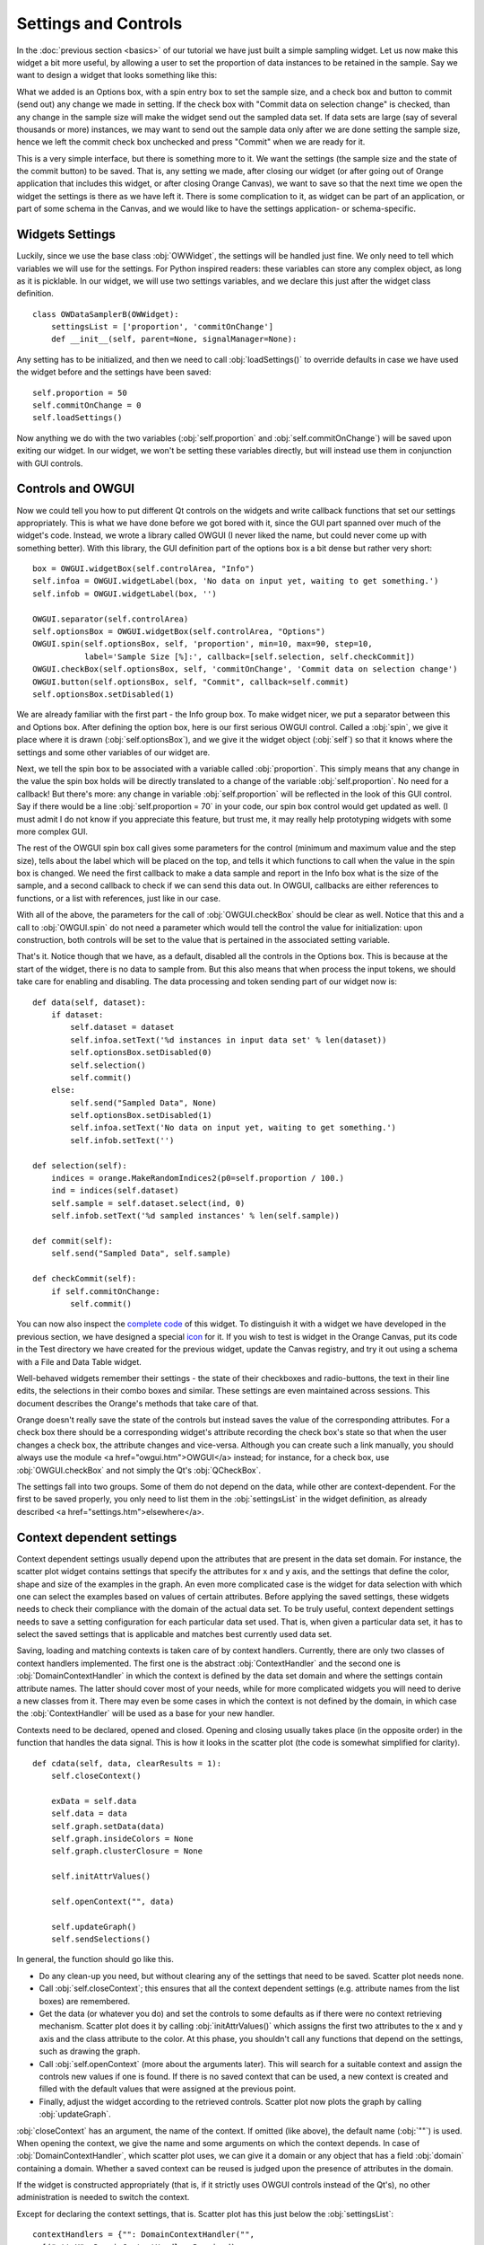#####################
Settings and Controls
#####################

In the :doc:`previous section <basics>` of our tutorial we
have just built a simple sampling widget. Let us now make this widget
a bit more useful, by allowing a user to set the proportion of data
instances to be retained in the sample. Say we want to design a widget
that looks something like this:

.. image:: dataSamplerBWidget.png

What we added is an Options box, with a spin entry box to set the
sample size, and a check box and button to commit (send out) any
change we made in setting. If the check box with "Commit data on
selection change" is checked, than any change in the sample size will
make the widget send out the sampled data set. If data sets are large
(say of several thousands or more) instances, we may want to send out
the sample data only after we are done setting the sample size, hence
we left the commit check box unchecked and press "Commit" when we are
ready for it.

This is a very simple interface, but there is something more to
it. We want the settings (the sample size and the state of the commit
button) to be saved. That is, any setting we made, after closing our
widget (or after going out of Orange application that includes this
widget, or after closing Orange Canvas), we want to save so that the
next time we open the widget the settings is there as we have left
it. There is some complication to it, as widget can be part of an
application, or part of some schema in the Canvas, and we would like
to have the settings application- or schema-specific.

****************
Widgets Settings
****************

Luckily, since we use the base class :obj:`OWWidget`, the settings
will be handled just fine. We only need to tell which variables we
will use for the settings. For Python inspired readers: these
variables can store any complex object, as long as it is
picklable. In our widget, we will use two settings variables, and we
declare this just after the widget class definition.

::

    class OWDataSamplerB(OWWidget):
        settingsList = ['proportion', 'commitOnChange']
        def __init__(self, parent=None, signalManager=None):

Any setting has to be initialized, and then we need to call
:obj:`loadSettings()` to override defaults in case we have used
the widget before and the settings have been saved::

    self.proportion = 50
    self.commitOnChange = 0
    self.loadSettings()

Now anything we do with the two variables (:obj:`self.proportion` and
:obj:`self.commitOnChange`) will be saved upon exiting our
widget. In our widget, we won't be setting these variables directly,
but will instead use them in conjunction with GUI controls.

******************
Controls and OWGUI
******************

Now we could tell you how to put different Qt controls on the
widgets and write callback functions that set our settings
appropriately. This is what we have done before we got bored with it,
since the GUI part spanned over much of the widget's code. Instead, we
wrote a library called OWGUI (I never liked the name, but could never
come up with something better). With this library, the GUI definition
part of the options box is a bit dense but rather very short::

    box = OWGUI.widgetBox(self.controlArea, "Info")
    self.infoa = OWGUI.widgetLabel(box, 'No data on input yet, waiting to get something.')
    self.infob = OWGUI.widgetLabel(box, '')

    OWGUI.separator(self.controlArea)
    self.optionsBox = OWGUI.widgetBox(self.controlArea, "Options")
    OWGUI.spin(self.optionsBox, self, 'proportion', min=10, max=90, step=10,
               label='Sample Size [%]:', callback=[self.selection, self.checkCommit])
    OWGUI.checkBox(self.optionsBox, self, 'commitOnChange', 'Commit data on selection change')
    OWGUI.button(self.optionsBox, self, "Commit", callback=self.commit)
    self.optionsBox.setDisabled(1)

We are already familiar with the first part - the Info group
box. To make widget nicer, we put a separator between this and Options
box. After defining the option box, here is our first serious OWGUI
control. Called a :obj:`spin`, we give it place where it is
drawn (:obj:`self.optionsBox`), and we give it the widget object
(:obj:`self`) so that it knows where the settings and some other
variables of our widget are.

Next, we tell the spin box to be
associated with a variable called :obj:`proportion`. This simply
means that any change in the value the spin box holds will be directly
translated to a change of the variable
:obj:`self.proportion`. No need for a callback! But there's
more: any change in variable :obj:`self.proportion` will be
reflected in the look of this GUI control. Say if there would be a
line :obj:`self.proportion = 70` in your code, our spin box
control would get updated as well. (I must admit I do not know if you
appreciate this feature, but trust me, it may really help prototyping
widgets with some more complex GUI.

The rest of the OWGUI spin box call gives some parameters for the
control (minimum and maximum value and the step size), tells about the
label which will be placed on the top, and tells it which functions to
call when the value in the spin box is changed. We need the first
callback to make a data sample and report in the Info box what is the
size of the sample, and a second callback to check if we can send this
data out. In OWGUI, callbacks are either references to functions, or a
list with references, just like in our case.

With all of the above, the parameters for the call of
:obj:`OWGUI.checkBox` should be clear as well. Notice that this
and a call to :obj:`OWGUI.spin` do not need a parameter which
would tell the control the value for initialization: upon construction,
both controls will be set to the value that is pertained in the
associated setting variable.

That's it. Notice though that we have, as a default, disabled all
the controls in the Options box. This is because at the start of the
widget, there is no data to sample from. But this also means that when
process the input tokens, we should take care for enabling and
disabling. The data processing and token sending part of our widget
now is::

    def data(self, dataset):
        if dataset:
            self.dataset = dataset
            self.infoa.setText('%d instances in input data set' % len(dataset))
            self.optionsBox.setDisabled(0)
            self.selection()
            self.commit()
        else:
            self.send("Sampled Data", None)
            self.optionsBox.setDisabled(1)
            self.infoa.setText('No data on input yet, waiting to get something.')
            self.infob.setText('')

    def selection(self):
        indices = orange.MakeRandomIndices2(p0=self.proportion / 100.)
        ind = indices(self.dataset)
        self.sample = self.dataset.select(ind, 0)
        self.infob.setText('%d sampled instances' % len(self.sample))

    def commit(self):
        self.send("Sampled Data", self.sample)

    def checkCommit(self):
        if self.commitOnChange:
            self.commit()

You can now also inspect the `complete code <OWDataSamplerB.py>`_ of this
widget. To distinguish it with a widget we have developed in the
previous section, we have designed a special `icon <DataSamplerB.png>`_ for it. If you wish to test is
widget in the Orange Canvas, put its code in the Test directory we
have created for the previous widget, update the Canvas registry, and
try it out using a schema with a File and Data Table widget.

.. image:: schemawithdatasamplerB.png


Well-behaved widgets remember their settings - the state of their
checkboxes and radio-buttons, the text in their line edits, the
selections in their combo boxes and similar. These settings are even
maintained across sessions. This document describes the Orange's
methods that take care of that.

Orange doesn't really save the state of the controls but instead
saves the value of the corresponding attributes. For a check box there
should be a corresponding widget's attribute recording the check box's
state so that when the user changes a check box, the attribute changes
and vice-versa. Although you can create such a link manually, you
should always use the module <a href="owgui.htm">OWGUI</a> instead;
for instance, for a check box, use :obj:`OWGUI.checkBox` and not
simply the Qt's :obj:`QCheckBox`.

The settings fall into two groups. Some of them do not depend on
the data, while other are context-dependent. For the first to be saved
properly, you only need to list them in the :obj:`settingsList`
in the widget definition, as already described <a
href="settings.htm">elsewhere</a>.

**************************
Context dependent settings
**************************

Context dependent settings usually depend upon the attributes that
are present in the data set domain. For instance, the scatter plot
widget contains settings that specify the attributes for x and y axis,
and the settings that define the color, shape and size of the examples
in the graph. An even more complicated case is the widget for data
selection with which one can select the examples based on values of
certain attributes. Before applying the saved settings, these widgets
needs to check their compliance with the domain of the actual data
set. To be truly useful, context dependent settings needs to save a
setting configuration for each particular data set used. That is, when
given a particular data set, it has to select the saved settings that
is applicable and matches best currently used data set.

Saving, loading and matching contexts is taken care of by context
handlers. Currently, there are only two classes of context handlers
implemented. The first one is the abstract :obj:`ContextHandler`
and the second one is :obj:`DomainContextHandler` in which the
context is defined by the data set domain and where the settings
contain attribute names. The latter should cover most of your needs,
while for more complicated widgets you will need to derive a new
classes from it. There may even be some cases in which the context is
not defined by the domain, in which case the
:obj:`ContextHandler` will be used as a base for your new
handler.

Contexts need to be declared, opened and closed. Opening and
closing usually takes place (in the opposite order) in the function
that handles the data signal. This is how it looks in the scatter plot
(the code is somewhat simplified for clarity). ::

    def cdata(self, data, clearResults = 1):
        self.closeContext()

        exData = self.data
        self.data = data
        self.graph.setData(data)
        self.graph.insideColors = None
        self.graph.clusterClosure = None

        self.initAttrValues()

        self.openContext("", data)

        self.updateGraph()
        self.sendSelections()

In general, the function should go like this.

* Do any clean-up you need, but without clearing any of the settings that need to be saved. Scatter plot needs none.
* Call :obj:`self.closeContext`; this ensures that all the context dependent settings (e.g. attribute names from the list boxes) are remembered.
* Get the data (or whatever you do) and set the controls to some defaults as if there were no context retrieving mechanism. Scatter plot does it by calling :obj:`initAttrValues()` which assigns the first two attributes to the x and y axis and the class attribute to the color. At this phase, you shouldn't call any functions that depend on the settings, such as drawing the graph.
* Call :obj:`self.openContext` (more about the arguments later). This will search for a suitable context and assign the controls new values if one is found. If there is no saved context that can be used, a new context is created and filled with the default values that were assigned at the previous point.
* Finally, adjust the widget according to the retrieved controls. Scatter plot now plots the graph by calling :obj:`updateGraph`.


:obj:`closeContext` has an argument, the name of the context. If omitted (like above), the default name (:obj:`""`) is used. When opening the context, we give the name and some arguments on which the context depends. In case of :obj:`DomainContextHandler`, which scatter plot uses, we can give it a domain or any object that has a field :obj:`domain` containing a domain. Whether a saved context can be reused is judged upon the presence of attributes in the domain.

If the widget is constructed appropriately (that is, if it strictly uses OWGUI controls instead of the Qt's), no other administration is needed to switch the context.

Except for declaring the context settings, that is. Scatter plot has this just below the :obj:`settingsList`::

    contextHandlers = {"": DomainContextHandler("",
      [("attrX", DomainContextHandler.Required),
       ("attrY", DomainContextHandler.Required),
       ("attrLabel", DomainContextHandler.Optional),
       ("attrShape", DomainContextHandler.Optional),
       ("attrSize", DomainContextHandler.Optional)])}

:obj:`contextHandlers` is a dictionary whose keys are contexts' names. Each widget can have multiple contexts; for an unrealistic example, consider a scatter plot which gets two data sets and uses one attribute from the first for the x axis, and an attribute from the other for y. Since we won't see this often, the default name for a context is an empty string.

The values in the dictionary are context handlers. Scatter plot declares that it has a DomainContextHandler with name "" (sorry for the repetition) with attributes "attrX", "attrY", "attrLabel", "attrShape" and "attrSize". The first two are required, while the other three are optional.

*********************************
Using :obj:`DomainContextHandler`
*********************************

What we said above is not exactly
true. :obj:`DomainContextHandler.Required` is the default flag,
so :obj:`("attrX", DomainContextHandler.Required)` can be
replaced by simply :obj:`"attrX"`. And the latter three have the
same flags, so they can be grouped into :obj:`(["attrLabel",
"attrShape", "attrSize"], DomainContextHandler.Optional)`. So
what scatter plot really says is ::

    contextHandlers = {"": DomainContextHandler("", [
       "attrX", "attrY",
       (["attrLabel", "attrShape", "attrSize"], DomainContextHandler.Optional)])}

What do "optional" and "required" mean? Say that you used the
scatter plot on the data with attributes A, B, C and D; A and B are
used for the x and y axis and D defined the colors of examples. Now
you load a new data with attributes A, B, E, and F. The same context
can be used - A and B will again be shown on x and y axis and the
default (the one set by :obj:`self.initAttrValues`) will be used
for the color since the attribute D is missing in the new data. Now
comes the third data set, which only has attributes A, D and E. The
context now can't be reused since the attribute used for the
<em>required</em> :obj:`attrY` (the y axis) is missing.

OK, now it is time to be a bit formal. As said,
:obj:`contextHandlers` is a dictionary and the values in it need
to be context handlers derived from the abstract class
:obj:`ContextHandler`. The way it is declared of course depends
upon its constructor, so the above applies only to the usual
:obj:`DomainContextHandler`.

DomainContextHandler's constructor has the following arguments

contextName
The name of the context; it should consist of letters and digits (it is used as a prt of a variable name). In case the widget has multiple contexts, they should have unique names. In most cases there will be only one context, so you can leave it empty.

fields
The names of the attributes to be saved and the corresponding flags. They are described in more details below.

cloneIfImperfect
states that when the context doesn't match perfectly, that is, unless the domain is exactly the same as the domain from which the context was originally created, :obj:`openContext` shouldn't reuse a context but create a copy of the best matching context instead. Default is :obj:`True`.

loadImperfect
tells whether the contexts that do not match perfectly (see above) should be used or not. Default is :obj:`True`.

findImperfect
tells whether imperfect contexts match at all or not (this flag is somewhat confused with :obj:`loadImperfect`, but it may come useful some day. Default is :obj:`True` again.

syncWithGlobal
tells whether instances of this widget should have a shared list of contexts (default). The alternative is that each keeps its own list; each individual list is merged with the global when the widget is deleted from the canvas (or when the canvas is closed). This setting only applies to canvas, while in saved applications widgets always have separate settings lists.

maxAttributesToPickle
To keep the size of the context file small, settings for domains exceeding a certain number of attributes are not pickled. Default is 100, but you can increase (or decrease this) if you need to.


The truly interesting argument is :obj:`fields`. It roughly corresponds to the
:obj:`settingsList` in that each element specifies one widget attribute to be
saved. The elements of :obj:`fields` can be strings, tuples and/or instances of
:obj:`ContextField` (whatever you give, it gets automatically converted to the
latter). When given as tuples, they should consist of two elements, the field
name (just like in :obj:`settingsList`) and a flag. Here are the possible flags:

* :obj:`DomainContextHandler.Optional`, :obj:`DomainContextHandler.SelectedRequired` and :obj:`DomainContextHandler.Required` state whether the attribute is optional or required, as explained above. Default is :obj:`Required`. :obj:`DomainContextHandler.SelectedRequired` is applicable only if the control is a list box, where it means that the attributes that are selected are required while the other attributes from the list are not.
* :obj:`DomainContextHandler.NotAttribute` the setting is not an attribute name. You can essentially make a check box context dependent, but we very strongly dissuade from this since it can really confuse the user if some check boxes change with the data while most do not.
* :obj:`DomainContextHandler.List` tells that the attribute corresponds to a list box.


Flags can be combined, so to specify a list in which all attributes
are required, you would give :obj:`DomainContextHandler.List +
DomainContextHandler.Required`. Since this combination is
common, :obj:`DomainContextHandler.RequiredList` can be used
instead.

There are two shortcuts. The default flag is
:obj:`DomainContextHandler.Required`. If your attribute is like
this (as most are), you can give only its name instead of a
tuple. This is how :obj:`"attrX"` and :obj:`"attrY"` are
given in the scatter plot. If there are multiple attributes with the
same flags, you can specify them with a tuple in which the first
element is not a string but a list of strings. We have seen this trick
in the scatter plot, too.

But the tuples are actually a shortcut for instances of
:obj:`ContextField`. When you say :obj:`"attrX"` this is
actually :obj:`ContextField("attrX",
DomainContextHandler.Required)` (you should appreciate the
shortcurt, right?). But see this monster from widget "Select
Attributes" (file OWDataDomain.py)::

    contextHandlers = {"": DomainContextHandler("",
        [ContextField("chosenAttributes",
                       DomainContextHandler.RequiredList,
                       selected="selectedChosen", reservoir="inputAttributes"),
         ContextField("classAttribute",
                       DomainContextHandler.RequiredList,
                       selected="selectedClass", reservoir="inputAttributes"),
         ContextField("metaAttributes",
                       DomainContextHandler.RequiredList,
                       selected="selectedMeta", reservoir="inputAttributes")
    ])}


:obj:`ContextField`'s constructor gets the name and flags and a list of arguments that are written directly into the object instance. To follow the example, recall what Select Attributes looks like: it allows you to select a subset of attributes, the class attribute and the meta attributes that you want to use; the attributes in the corresponding three list boxes are stored in the widget's variables :obj:`chosenAttributes`, :obj:`classAttribute` and :obj:`metaAttributes` respectively. When the user selects some attributes in any of these boxes, the selection is stored in :obj:`selectedChosen`, :obj:`selectedClass` and <cose>selectedMeta</cose>. The remaining attributes - those that are not in any of these three list boxes - are in the leftover listbox on the left-hand side of the widget, and the content of the box is stored in the widget's variable :obj:`inputAttributes`.

The above definition tells that the context needs to store the contents of the three list boxes by specifying the corresponding variables; the list of attributes is given as the name of the field and the list of selected attributes is in the optional named attribute :obj:`selected`. By :obj:`reservoir` we told the context handler that the attributes are taken from :obj:`inputAttributes`. So, when a context is retrieved, all the attributes that are not in any of the three list boxes are put into :obj:`inputAttributes`.

Why the mess? Couldn't we just store :obj:`inputAttributes` as the fourth list box? Imagine that the user first loads the data with attributes A, B, C, D, E and F, puts A, B, C in chosen and D in class. E and F are left in :obj:`inputAttributes`. Now she loads another data which has attributes A, B, C, D, E, and G. The contexts should match (the new data has all the attributes we need), but :obj:`inputAttributes` should now contain E and G, not E and F, since F doesn't exist any more, while G needs to be made available.

You can use :obj:`ContextField` (instead of tuples and strings) for declaring any fields, but you will usually need them only for lists or, maybe, some complicated future controls.


*****************************
Defining New Context Handlers
*****************************

Avoid it if you can. If you can't, here's the list of the methods you may need to implement. You may want to copy as much from the :obj:`DomainContextHandler` as you can.


__init__
Has the same arguments as the :obj:`DomainContextHandler`'s, except for the :obj:`fields`.

newContext
Creates and returns a new context. In :obj:`ContextHandler` is returns an instance of :obj:`Context`; you probably won't need to change this.

openContext
The method is given a widget and some additional arguments based on which the contexts are compared. In case of :obj:`DomainContextHandler` this is a domain. There can be one or more such arguments. Note that the method :obj:`openContext` which we talked about above is a method of :obj:`OWBaseWidget`, while here we describe a method of context handlers. Actually, :obj:`OWBaseWidget(self, contextName, *args)` calls the context handler's, passing it's :obj:`self` and :obj:`*args`.

It needs to find a matching context and copy its settings to the widget or construct a new context and copy the settings from the widget. Also, when an old context is reused, it should be moved to the beginning of the list. :obj:`ContextHandler` already defines this method, which should usually suffice. :obj:`DomainContextHandler` adds very little to it.

closeContext
Copies the settings from the widget by calling :obj:`settingsFromWidget`. You probably won't need to overwrite it.

match
The method is called by :obj:`openContext` to find a matching context. Given an existing context and the arguments that were given to :obj:`openContext` (for instance, a domain), it should decide whether the context matches or not. If it returns 2, it is a perfect match (e.g. domains are the same). If it returns 0, the context is not applicable (e.g. some of the required attributes are missing). In case it returns a number between 0 and 1 (excluding 0), the higher the number the better the match. :obj:`openContext` will use the best matching context (or the perfect one, if found).

settingsToWidget/settingsFromWidget
Copy the settings to and from the widget.

fastSave
This function is called by the widget's :obj:`__setattr__` each time any widget's variable is changed to immediately synchronize the context with the state of the widget. The method is really needed only when :obj:`syncWithGlobal` is set. When the context is closed, :obj:`closeContext` will save the settings anyway.

cloneContext
Given an existing context, it prepares and returns a copy. The method is optional; :obj:`copy.deepcopy` can be used instead.


***************************
Saving and loading settings
***************************

Settings can be saved in two different places. Orange Canvas save
settings in .ini files in directory
Orange/OrangeWidgets/widgetSettings. Each widget type has its separate
file; for instance, the scatter plot's settings are saved in
:obj:`ScatterPlot.ini`. Saved schemas and applications save
settings in .sav files; the .sav file is placed in the same directory
as the schema or application, has the same name (except for the
extension) and contains the settings for all widgets in the
schema/application.

Saving and loading is done automatically by canvas or the
application. In a very rare case you need it to run these operations
manually, the functions involved are :obj:`loadSettings(self, file =
None)`, :obj:`saveSettings(self, file = None)`,
:obj:`loadSettingsStr(self, str)`,
:obj:`saveSettingsStr(self)`. The first two load and save from
the file; if not given, the default name (widget's name +
:obj:`.ini`) is used. They are called by the canvas, never by a
schema or an application. The last two load and save from a string and
are used by schemas and applications. All the functions are defined as
methods of :obj:`OWBaseWidget`, which all other widgets are
derived from.

